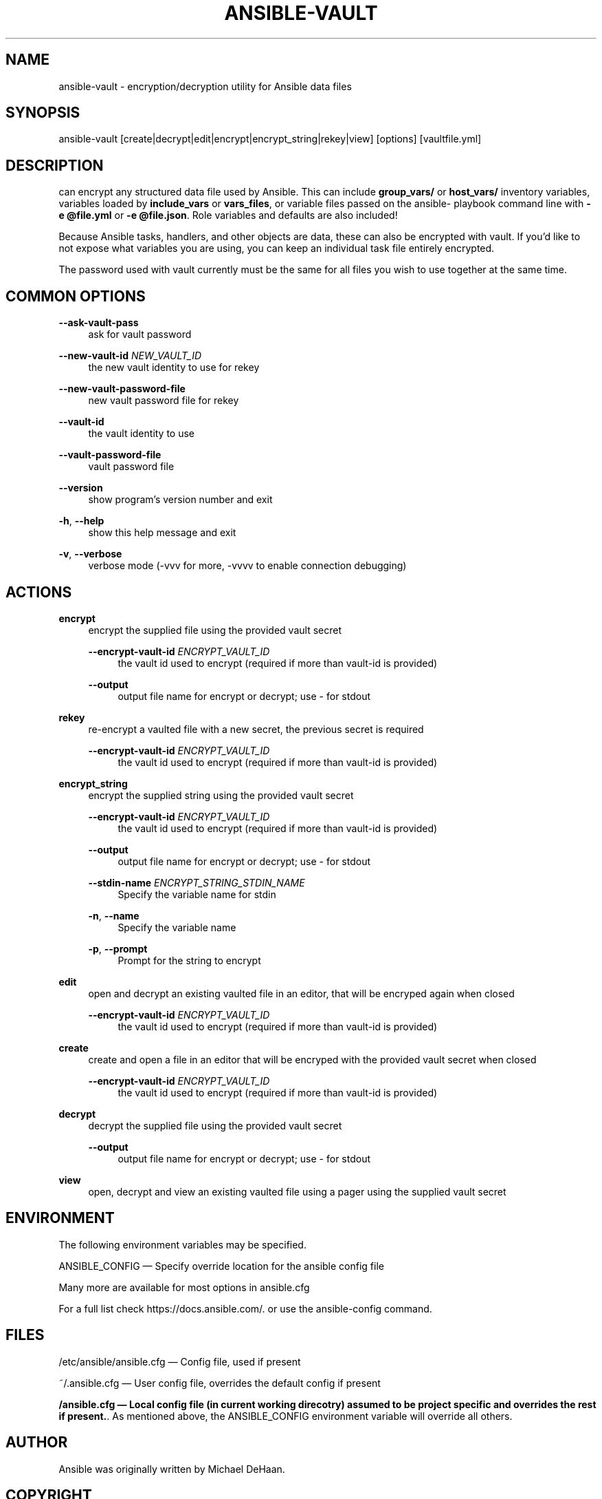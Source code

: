 '\" t
.\"     Title: ansible-vault
.\"    Author: [see the "AUTHOR" section]
.\" Generator: DocBook XSL Stylesheets v1.78.1 <http://docbook.sf.net/>
.\"      Date: 11/30/2018
.\"    Manual: System administration commands
.\"    Source: Ansible 2.5.13
.\"  Language: English
.\"
.TH "ANSIBLE\-VAULT" "1" "11/30/2018" "Ansible 2\&.5\&.13" "System administration commands"
.\" -----------------------------------------------------------------
.\" * Define some portability stuff
.\" -----------------------------------------------------------------
.\" ~~~~~~~~~~~~~~~~~~~~~~~~~~~~~~~~~~~~~~~~~~~~~~~~~~~~~~~~~~~~~~~~~
.\" http://bugs.debian.org/507673
.\" http://lists.gnu.org/archive/html/groff/2009-02/msg00013.html
.\" ~~~~~~~~~~~~~~~~~~~~~~~~~~~~~~~~~~~~~~~~~~~~~~~~~~~~~~~~~~~~~~~~~
.ie \n(.g .ds Aq \(aq
.el       .ds Aq '
.\" -----------------------------------------------------------------
.\" * set default formatting
.\" -----------------------------------------------------------------
.\" disable hyphenation
.nh
.\" disable justification (adjust text to left margin only)
.ad l
.\" -----------------------------------------------------------------
.\" * MAIN CONTENT STARTS HERE *
.\" -----------------------------------------------------------------
.SH "NAME"
ansible-vault \- encryption/decryption utility for Ansible data files
.SH "SYNOPSIS"
.sp
ansible\-vault [create|decrypt|edit|encrypt|encrypt_string|rekey|view] [options] [vaultfile\&.yml]
.SH "DESCRIPTION"
.sp
can encrypt any structured data file used by Ansible\&. This can include \fBgroup_vars/\fR or \fBhost_vars/\fR inventory variables, variables loaded by \fBinclude_vars\fR or \fBvars_files\fR, or variable files passed on the ansible\- playbook command line with \fB\-e @file\&.yml\fR or \fB\-e @file\&.json\fR\&. Role variables and defaults are also included!
.sp
Because Ansible tasks, handlers, and other objects are data, these can also be encrypted with vault\&. If you\(cqd like to not expose what variables you are using, you can keep an individual task file entirely encrypted\&.
.sp
The password used with vault currently must be the same for all files you wish to use together at the same time\&.
.SH "COMMON OPTIONS"
.PP
\fB\-\-ask\-vault\-pass\fR
.RS 4
ask for vault password
.RE
.PP
\fB\-\-new\-vault\-id\fR \fINEW_VAULT_ID\fR
.RS 4
the new vault identity to use for rekey
.RE
.PP
\fB\-\-new\-vault\-password\-file\fR
.RS 4
new vault password file for rekey
.RE
.PP
\fB\-\-vault\-id\fR
.RS 4
the vault identity to use
.RE
.PP
\fB\-\-vault\-password\-file\fR
.RS 4
vault password file
.RE
.PP
\fB\-\-version\fR
.RS 4
show program\(cqs version number and exit
.RE
.PP
\fB\-h\fR, \fB\-\-help\fR
.RS 4
show this help message and exit
.RE
.PP
\fB\-v\fR, \fB\-\-verbose\fR
.RS 4
verbose mode (\-vvv for more, \-vvvv to enable connection debugging)
.RE
.SH "ACTIONS"
.PP
\fBencrypt\fR
.RS 4
encrypt the supplied file using the provided vault secret
.PP
\fB\-\-encrypt\-vault\-id\fR \fIENCRYPT_VAULT_ID\fR
.RS 4
the vault id used to encrypt (required if more than vault\-id is provided)
.RE
.PP
\fB\-\-output\fR
.RS 4
output file name for encrypt or decrypt; use \- for stdout
.RE
.RE
.PP
\fBrekey\fR
.RS 4
re\-encrypt a vaulted file with a new secret, the previous secret is required
.PP
\fB\-\-encrypt\-vault\-id\fR \fIENCRYPT_VAULT_ID\fR
.RS 4
the vault id used to encrypt (required if more than vault\-id is provided)
.RE
.RE
.PP
\fBencrypt_string\fR
.RS 4
encrypt the supplied string using the provided vault secret
.PP
\fB\-\-encrypt\-vault\-id\fR \fIENCRYPT_VAULT_ID\fR
.RS 4
the vault id used to encrypt (required if more than vault\-id is provided)
.RE
.PP
\fB\-\-output\fR
.RS 4
output file name for encrypt or decrypt; use \- for stdout
.RE
.PP
\fB\-\-stdin\-name\fR \fIENCRYPT_STRING_STDIN_NAME\fR
.RS 4
Specify the variable name for stdin
.RE
.PP
\fB\-n\fR, \fB\-\-name\fR
.RS 4
Specify the variable name
.RE
.PP
\fB\-p\fR, \fB\-\-prompt\fR
.RS 4
Prompt for the string to encrypt
.RE
.RE
.PP
\fBedit\fR
.RS 4
open and decrypt an existing vaulted file in an editor, that will be encryped again when closed
.PP
\fB\-\-encrypt\-vault\-id\fR \fIENCRYPT_VAULT_ID\fR
.RS 4
the vault id used to encrypt (required if more than vault\-id is provided)
.RE
.RE
.PP
\fBcreate\fR
.RS 4
create and open a file in an editor that will be encryped with the provided vault secret when closed
.PP
\fB\-\-encrypt\-vault\-id\fR \fIENCRYPT_VAULT_ID\fR
.RS 4
the vault id used to encrypt (required if more than vault\-id is provided)
.RE
.RE
.PP
\fBdecrypt\fR
.RS 4
decrypt the supplied file using the provided vault secret
.PP
\fB\-\-output\fR
.RS 4
output file name for encrypt or decrypt; use \- for stdout
.RE
.RE
.PP
\fBview\fR
.RS 4
open, decrypt and view an existing vaulted file using a pager using the supplied vault secret
.RE
.SH "ENVIRONMENT"
.sp
The following environment variables may be specified\&.
.sp
ANSIBLE_CONFIG \(em Specify override location for the ansible config file
.sp
Many more are available for most options in ansible\&.cfg
.sp
For a full list check https://docs\&.ansible\&.com/\&. or use the ansible\-config command\&.
.SH "FILES"
.sp
/etc/ansible/ansible\&.cfg \(em Config file, used if present
.sp
~/\&.ansible\&.cfg \(em User config file, overrides the default config if present
.PP
\fB/ansible.cfg \(em Local config file (in current working direcotry) assumed to be project specific and overrides the rest if present.\fR. As mentioned above, the ANSIBLE_CONFIG environment variable will override all others\&.
.SH "AUTHOR"
.sp
Ansible was originally written by Michael DeHaan\&.
.SH "COPYRIGHT"
.sp
Copyright \(co 2018 Red Hat, Inc | Ansible\&. Ansible is released under the terms of the GPLv3 license\&.
.SH "SEE ALSO"
.sp
\fBansible\fR(1), \fBansible\-config\fR(1), \fBansible\-console\fR(1), \fBansible\-doc\fR(1), \fBansible\-galaxy\fR(1), \fBansible\-inventory\fR(1), \fBansible\-playbook\fR(1), \fBansible\-pull\fR(1),
.sp
Extensive documentation is available in the documentation site: http://docs\&.ansible\&.com\&. IRC and mailing list info can be found in file CONTRIBUTING\&.md, available in: https://github\&.com/ansible/ansible
